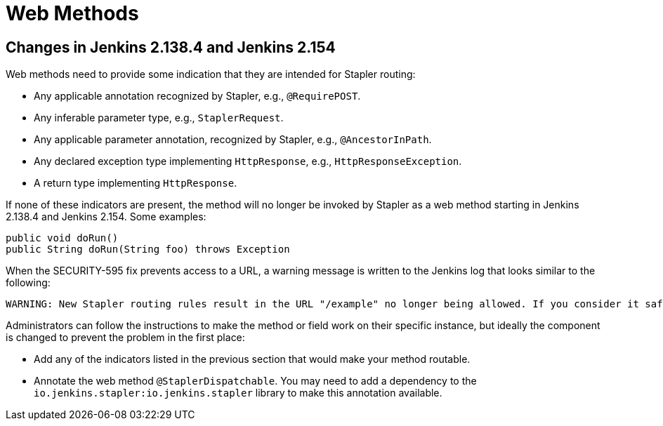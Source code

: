 = Web Methods

## Changes in Jenkins 2.138.4 and Jenkins 2.154

Web methods need to provide some indication that they are intended for Stapler routing:

* Any applicable annotation recognized by Stapler, e.g., `@RequirePOST`.
* Any inferable parameter type, e.g., `StaplerRequest`.
* Any applicable parameter annotation, recognized by Stapler, e.g., `@AncestorInPath`.
* Any declared exception type implementing `HttpResponse`, e.g., `HttpResponseException`.
* A return type implementing `HttpResponse`.

If none of these indicators are present, the method will no longer be invoked by Stapler as a web method starting in Jenkins 2.138.4 and Jenkins 2.154.
Some examples:

[source,java]
----
public void doRun()
public String doRun(String foo) throws Exception
----

When the SECURITY-595 fix prevents access to a URL, a warning message is written to the Jenkins log that looks similar to the following:

----
WARNING: New Stapler routing rules result in the URL "/example" no longer being allowed. If you consider it safe to use, add the following to the whitelist: "method hudson.model.Hudson doExample". Learn more: https://www.jenkins.io/redirect/stapler-routing
----

Administrators can follow the instructions to make the method or field work on their specific instance, but ideally the component is changed to prevent the problem in the first place:

* Add any of the indicators listed in the previous section that would make your method routable.
* Annotate the web method `@StaplerDispatchable`.
  You may need to add a dependency to the `io.jenkins.stapler:io.jenkins.stapler` library to make this annotation available.


////
TODO:
AncestorInPath
Header
QueryParameter
StaplerRequest
StaplerResponse
////
